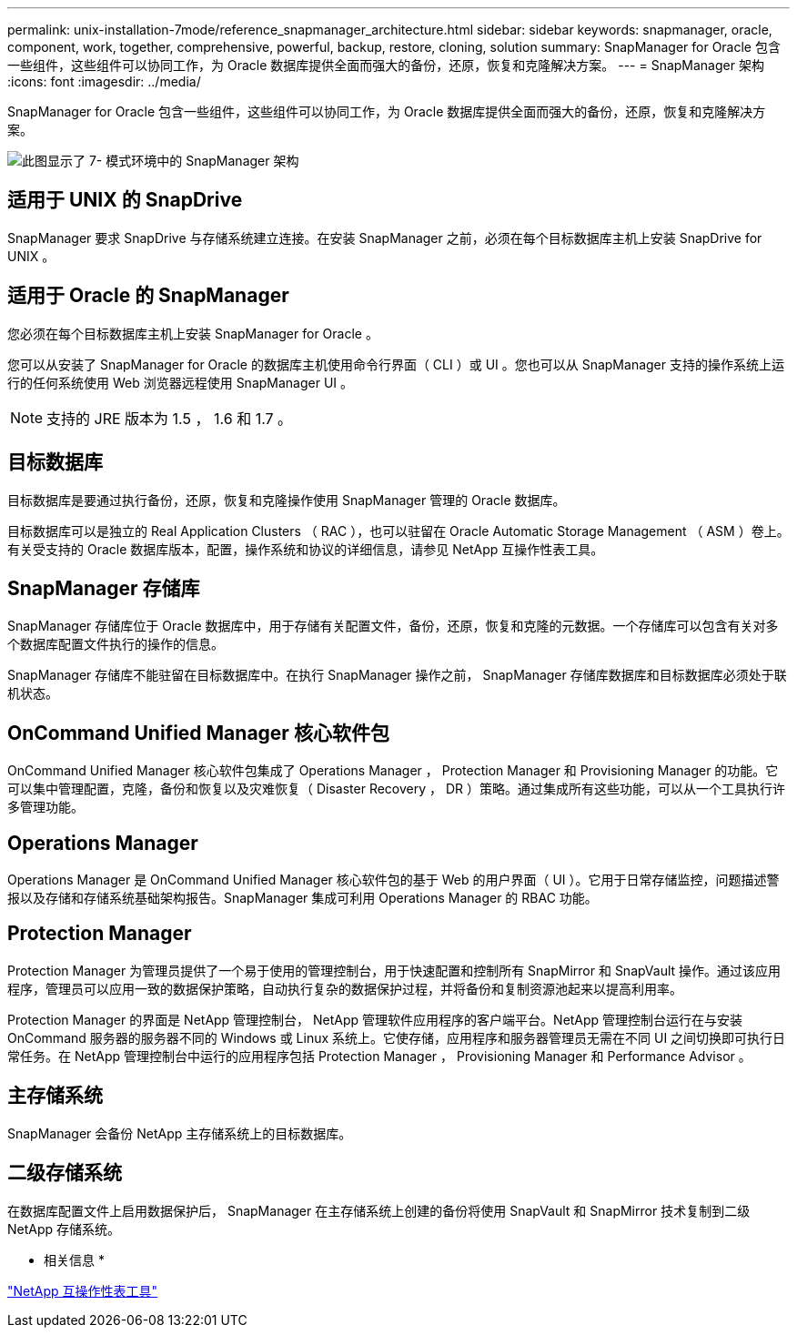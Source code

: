 ---
permalink: unix-installation-7mode/reference_snapmanager_architecture.html 
sidebar: sidebar 
keywords: snapmanager, oracle, component, work, together, comprehensive, powerful, backup, restore, cloning, solution 
summary: SnapManager for Oracle 包含一些组件，这些组件可以协同工作，为 Oracle 数据库提供全面而强大的备份，还原，恢复和克隆解决方案。 
---
= SnapManager 架构
:icons: font
:imagesdir: ../media/


[role="lead"]
SnapManager for Oracle 包含一些组件，这些组件可以协同工作，为 Oracle 数据库提供全面而强大的备份，还原，恢复和克隆解决方案。

image::../media/smo_architecture_7mode_c1.gif[此图显示了 7- 模式环境中的 SnapManager 架构]



== 适用于 UNIX 的 SnapDrive

SnapManager 要求 SnapDrive 与存储系统建立连接。在安装 SnapManager 之前，必须在每个目标数据库主机上安装 SnapDrive for UNIX 。



== 适用于 Oracle 的 SnapManager

您必须在每个目标数据库主机上安装 SnapManager for Oracle 。

您可以从安装了 SnapManager for Oracle 的数据库主机使用命令行界面（ CLI ）或 UI 。您也可以从 SnapManager 支持的操作系统上运行的任何系统使用 Web 浏览器远程使用 SnapManager UI 。


NOTE: 支持的 JRE 版本为 1.5 ， 1.6 和 1.7 。



== 目标数据库

目标数据库是要通过执行备份，还原，恢复和克隆操作使用 SnapManager 管理的 Oracle 数据库。

目标数据库可以是独立的 Real Application Clusters （ RAC ），也可以驻留在 Oracle Automatic Storage Management （ ASM ）卷上。有关受支持的 Oracle 数据库版本，配置，操作系统和协议的详细信息，请参见 NetApp 互操作性表工具。



== SnapManager 存储库

SnapManager 存储库位于 Oracle 数据库中，用于存储有关配置文件，备份，还原，恢复和克隆的元数据。一个存储库可以包含有关对多个数据库配置文件执行的操作的信息。

SnapManager 存储库不能驻留在目标数据库中。在执行 SnapManager 操作之前， SnapManager 存储库数据库和目标数据库必须处于联机状态。



== OnCommand Unified Manager 核心软件包

OnCommand Unified Manager 核心软件包集成了 Operations Manager ， Protection Manager 和 Provisioning Manager 的功能。它可以集中管理配置，克隆，备份和恢复以及灾难恢复（ Disaster Recovery ， DR ）策略。通过集成所有这些功能，可以从一个工具执行许多管理功能。



== Operations Manager

Operations Manager 是 OnCommand Unified Manager 核心软件包的基于 Web 的用户界面（ UI ）。它用于日常存储监控，问题描述警报以及存储和存储系统基础架构报告。SnapManager 集成可利用 Operations Manager 的 RBAC 功能。



== Protection Manager

Protection Manager 为管理员提供了一个易于使用的管理控制台，用于快速配置和控制所有 SnapMirror 和 SnapVault 操作。通过该应用程序，管理员可以应用一致的数据保护策略，自动执行复杂的数据保护过程，并将备份和复制资源池起来以提高利用率。

Protection Manager 的界面是 NetApp 管理控制台， NetApp 管理软件应用程序的客户端平台。NetApp 管理控制台运行在与安装 OnCommand 服务器的服务器不同的 Windows 或 Linux 系统上。它使存储，应用程序和服务器管理员无需在不同 UI 之间切换即可执行日常任务。在 NetApp 管理控制台中运行的应用程序包括 Protection Manager ， Provisioning Manager 和 Performance Advisor 。



== 主存储系统

SnapManager 会备份 NetApp 主存储系统上的目标数据库。



== 二级存储系统

在数据库配置文件上启用数据保护后， SnapManager 在主存储系统上创建的备份将使用 SnapVault 和 SnapMirror 技术复制到二级 NetApp 存储系统。

* 相关信息 *

http://mysupport.netapp.com/matrix["NetApp 互操作性表工具"]
